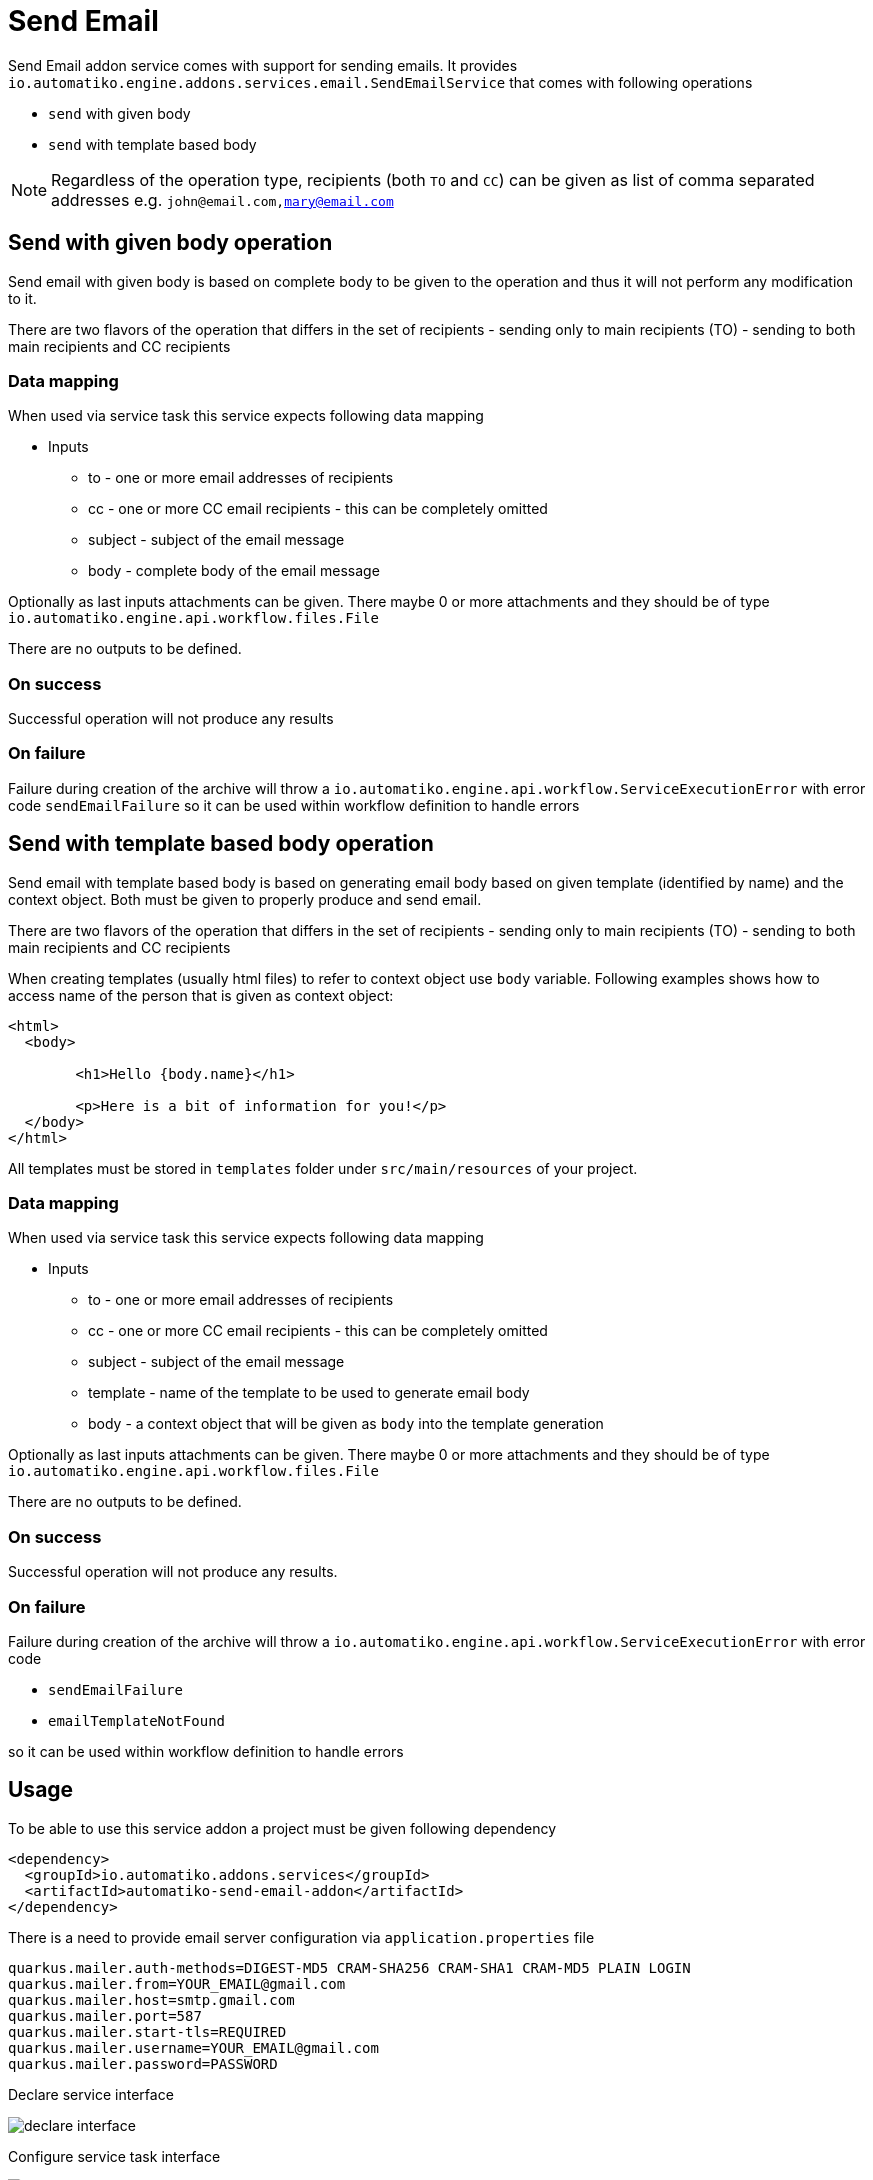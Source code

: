:imagesdir: ../../images
= Send Email

Send Email addon service comes with support for sending emails.
It provides `io.automatiko.engine.addons.services.email.SendEmailService` that comes with
following operations

- `send` with given body
- `send` with template based body

NOTE: Regardless of the operation type, recipients (both `TO` and `CC`) can be given as list of comma
separated addresses e.g. `john@email.com,mary@email.com` 

== Send with given body operation

Send email with given body is based on complete body to be given to the operation
and thus it will not perform any modification to it. 

There are two flavors of the operation that differs in the set of recipients
- sending only to main recipients (TO)
- sending to both main recipients and CC recipients


=== Data mapping

When used via service task this service expects following data mapping

* Inputs
** to - one or more email addresses of recipients
** cc - one or more CC email recipients - this can be completely omitted
** subject - subject of the email message
** body - complete body of the email message

Optionally as last inputs attachments can be given. There maybe 0 or more 
attachments and they should be of type `io.automatiko.engine.api.workflow.files.File`

There are no outputs to be defined.

=== On success
Successful operation will not produce any results

=== On failure
Failure during creation of the archive will throw a `io.automatiko.engine.api.workflow.ServiceExecutionError`
with error code `sendEmailFailure` so it can be used within workflow definition to handle errors 

== Send with template based body operation

Send email with template based body is based on generating email body based on given template (identified
by name) and the context object. Both must be given to properly produce and send email.

There are two flavors of the operation that differs in the set of recipients
- sending only to main recipients (TO)
- sending to both main recipients and CC recipients

When creating templates (usually html files) to refer to context object use `body` variable. 
Following examples shows how to access name of the person that is given as context object:

[source,html]
----
<html>
  <body>

	<h1>Hello {body.name}</h1>
	
	<p>Here is a bit of information for you!</p>
  </body>
</html>
----

All templates must be stored in `templates` folder under `src/main/resources` of your project.

=== Data mapping

When used via service task this service expects following data mapping

* Inputs
** to - one or more email addresses of recipients
** cc - one or more CC email recipients - this can be completely omitted
** subject - subject of the email message
** template - name of the template to be used to generate email body
** body - a context object that will be given as `body` into the template generation

Optionally as last inputs attachments can be given. There maybe 0 or more 
attachments and they should be of type `io.automatiko.engine.api.workflow.files.File`

There are no outputs to be defined.

=== On success
Successful operation will not produce any results.

=== On failure
Failure during creation of the archive will throw a `io.automatiko.engine.api.workflow.ServiceExecutionError`
with error code 

- `sendEmailFailure` 
- `emailTemplateNotFound`

so it can be used within workflow definition to handle errors 


== Usage

To be able to use this service addon a project must be given following dependency


[source,xml]
----
<dependency>
  <groupId>io.automatiko.addons.services</groupId>
  <artifactId>automatiko-send-email-addon</artifactId>
</dependency>
----

There is a need to provide email server configuration via `application.properties` file

[source,plain]
----
quarkus.mailer.auth-methods=DIGEST-MD5 CRAM-SHA256 CRAM-SHA1 CRAM-MD5 PLAIN LOGIN
quarkus.mailer.from=YOUR_EMAIL@gmail.com
quarkus.mailer.host=smtp.gmail.com
quarkus.mailer.port=587
quarkus.mailer.start-tls=REQUIRED
quarkus.mailer.username=YOUR_EMAIL@gmail.com
quarkus.mailer.password=PASSWORD
----

Declare service interface

image::declare-interface.png[]

Configure service task interface

image::email-1.png[]

Configure parameters to invoke (in this case the `send` operation with template names `notifications`)

image::email-2.png[]

In this example

- email is sent to address taken from workflow instance variable called `email`
- with subject set to `Notifications` 
- body is generated based on template named `notifications` and the `person` workflow instance variable is given as context to template generation
- `documents` workflow instance variable is used as attachment to the email (in this case a `zip` file) 